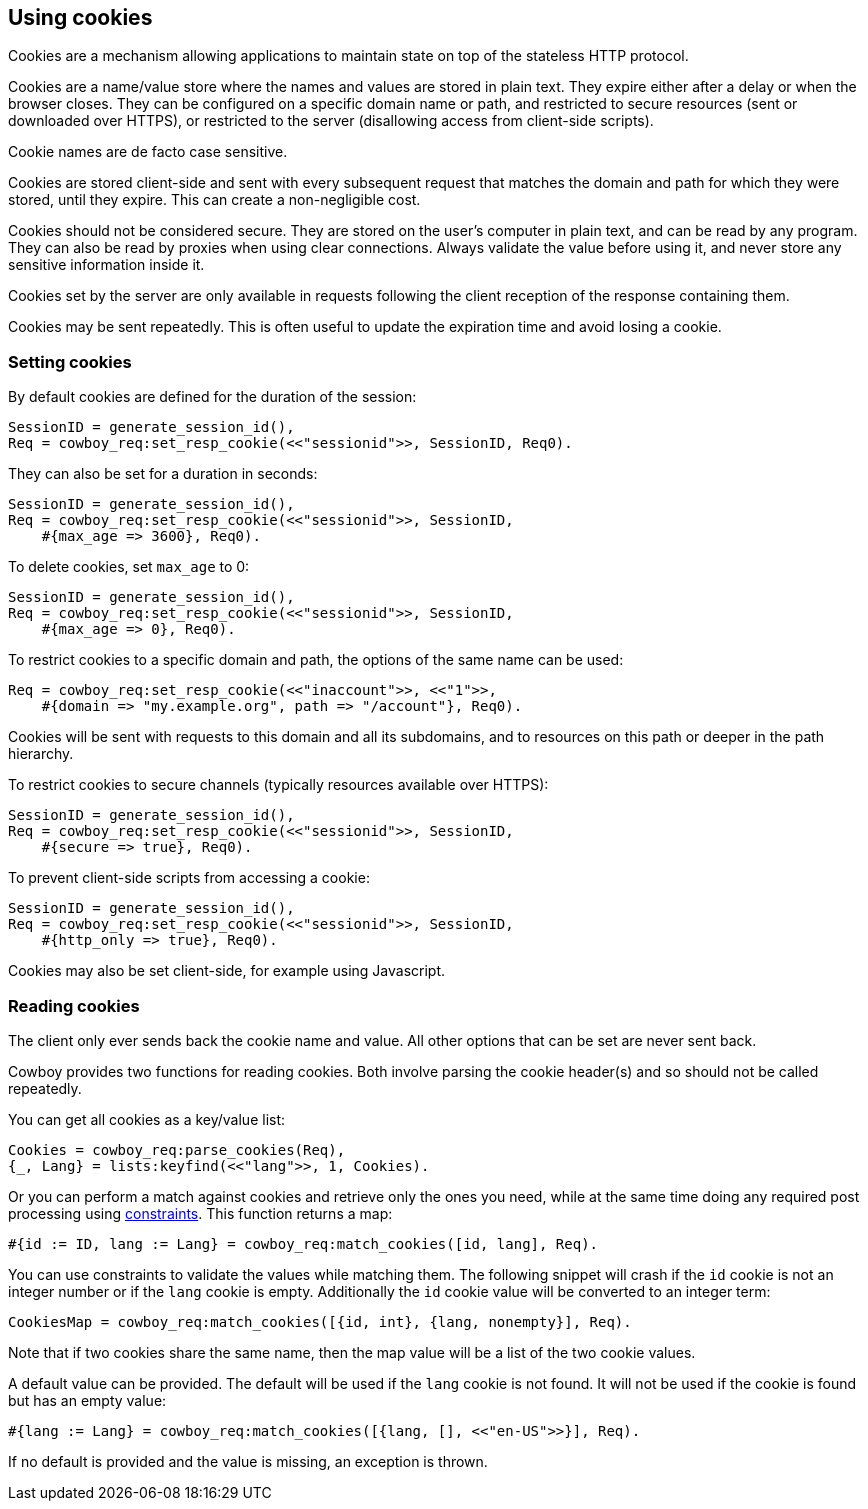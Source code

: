 [[cookies]]
== Using cookies

Cookies are a mechanism allowing applications to maintain
state on top of the stateless HTTP protocol.

Cookies are a name/value store where the names and values are
stored in plain text. They expire either after a delay
or when the browser closes. They can be configured on a
specific domain name or path, and restricted to secure
resources (sent or downloaded over HTTPS), or restricted
to the server (disallowing access from client-side scripts).

Cookie names are de facto case sensitive.

Cookies are stored client-side and sent with every subsequent
request that matches the domain and path for which they were
stored, until they expire. This can create a non-negligible
cost.

Cookies should not be considered secure. They are stored on
the user's computer in plain text, and can be read by any
program. They can also be read by proxies when using clear
connections. Always validate the value before using it,
and never store any sensitive information inside it.

Cookies set by the server are only available in requests
following the client reception of the response containing
them.

Cookies may be sent repeatedly. This is often useful to
update the expiration time and avoid losing a cookie.

=== Setting cookies

// @todo So I am not particularly happy about set_resp_cookie/4
// having Opts as a *third* argument, instead of the *last* like
// all other functions that come with an Opts argument. We will
// probably need to change this before 2.0.

By default cookies are defined for the duration of the session:

[source,erlang]
SessionID = generate_session_id(),
Req = cowboy_req:set_resp_cookie(<<"sessionid">>, SessionID, Req0).

They can also be set for a duration in seconds:

[source,erlang]
----
SessionID = generate_session_id(),
Req = cowboy_req:set_resp_cookie(<<"sessionid">>, SessionID,
    #{max_age => 3600}, Req0).
----

To delete cookies, set `max_age` to 0:

[source,erlang]
----
SessionID = generate_session_id(),
Req = cowboy_req:set_resp_cookie(<<"sessionid">>, SessionID,
    #{max_age => 0}, Req0).
----

To restrict cookies to a specific domain and path, the options
of the same name can be used:

[source,erlang]
----
Req = cowboy_req:set_resp_cookie(<<"inaccount">>, <<"1">>,
    #{domain => "my.example.org", path => "/account"}, Req0).
----

Cookies will be sent with requests to this domain and all
its subdomains, and to resources on this path or deeper
in the path hierarchy.

To restrict cookies to secure channels (typically resources
available over HTTPS):

[source,erlang]
----
SessionID = generate_session_id(),
Req = cowboy_req:set_resp_cookie(<<"sessionid">>, SessionID,
    #{secure => true}, Req0).
----

To prevent client-side scripts from accessing a cookie:

[source,erlang]
----
SessionID = generate_session_id(),
Req = cowboy_req:set_resp_cookie(<<"sessionid">>, SessionID,
    #{http_only => true}, Req0).
----

Cookies may also be set client-side, for example using
Javascript.

=== Reading cookies

The client only ever sends back the cookie name and value.
All other options that can be set are never sent back.

Cowboy provides two functions for reading cookies. Both
involve parsing the cookie header(s) and so should not
be called repeatedly.

You can get all cookies as a key/value list:

[source,erlang]
Cookies = cowboy_req:parse_cookies(Req),
{_, Lang} = lists:keyfind(<<"lang">>, 1, Cookies).

Or you can perform a match against cookies and retrieve
only the ones you need, while at the same time doing
any required post processing using xref:constraints[constraints].
This function returns a map:

[source,erlang]
#{id := ID, lang := Lang} = cowboy_req:match_cookies([id, lang], Req).

You can use constraints to validate the values while matching
them. The following snippet will crash if the `id` cookie is
not an integer number or if the `lang` cookie is empty. Additionally
the `id` cookie value will be converted to an integer term:

[source,erlang]
CookiesMap = cowboy_req:match_cookies([{id, int}, {lang, nonempty}], Req).

Note that if two cookies share the same name, then the map value
will be a list of the two cookie values.

A default value can be provided. The default will be used
if the `lang` cookie is not found. It will not be used if
the cookie is found but has an empty value:

[source,erlang]
#{lang := Lang} = cowboy_req:match_cookies([{lang, [], <<"en-US">>}], Req).

If no default is provided and the value is missing, an
exception is thrown.
